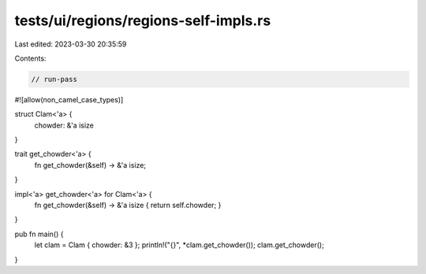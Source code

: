 tests/ui/regions/regions-self-impls.rs
======================================

Last edited: 2023-03-30 20:35:59

Contents:

.. code-block:: rs

    // run-pass
#![allow(non_camel_case_types)]

struct Clam<'a> {
    chowder: &'a isize
}

trait get_chowder<'a> {
    fn get_chowder(&self) -> &'a isize;
}

impl<'a> get_chowder<'a> for Clam<'a> {
    fn get_chowder(&self) -> &'a isize { return self.chowder; }
}

pub fn main() {
    let clam = Clam { chowder: &3 };
    println!("{}", *clam.get_chowder());
    clam.get_chowder();
}


